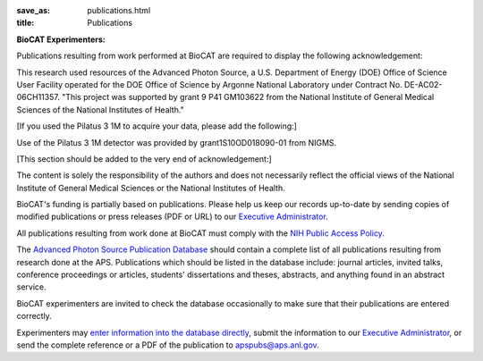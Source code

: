 :save_as: publications.html
:title: Publications

**BioCAT Experimenters:**

Publications resulting from work performed at BioCAT are required to display the following acknowledgement:

This research used resources of the Advanced Photon Source, a U.S. Department of Energy (DOE) Office of Science User Facility operated for the DOE Office of Science by Argonne National Laboratory under Contract No. DE-AC02-06CH11357. "This project was supported by grant 9 P41 GM103622 from the National Institute of General Medical Sciences of the National Institutes of Health."

[If you used the Pilatus 3 1M to acquire your data, please add the following:]

Use of the Pilatus 3 1M detector was provided by grant1S10OD018090-01 from NIGMS.

[This section should be added to the very end of acknowledgement:]

The content is solely the responsibility of the authors and does not necessarily reflect the official views of the National Institute of General Medical Sciences or the National Institutes of Health.

BioCAT's funding is partially based on publications. Please help us keep our records up-to-date by sending copies of modified publications or press releases (PDF or URL) to our `Executive Administrator <http://www.bio.aps.anl.gov/~krolik/>`_.

All publications resulting from work done at BioCAT must comply with the `NIH Public Access Policy <https://publicaccess.nih.gov/>`_.

The `Advanced Photon Source Publication Database <https://www.aps.anl.gov/News/Publications/index.html>`_ should contain a complete list of all publications resulting from research done at the APS.
Publications which should be listed in the database include: journal articles, invited talks, conference proceedings or articles, students' dissertations and theses, abstracts, and anything found in an abstract service.

BioCAT experimenters are invited to check the database occasionally to make sure that their publications are entered correctly.

Experimenters may `enter information into the database directly <https://www.aps.anl.gov/News/Publications/index.html>`_, submit the information to our `Executive Administrator <https://www.aps.anl.gov/News/Publications/index.html>`_, or send the complete reference or a PDF of the publication to apspubs@aps.anl.gov.
